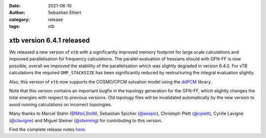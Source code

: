 :date: 2021-06-10
:author: Sebastian Ehlert
:category: release
:tags: xtb

xtb version 6.4.1 released
==========================

.. image:: https://github.com/awvwgk/xtb-logo/raw/master/xtb.svg
   :alt: xtb logo

We released a new version of ``xtb`` with a significantly improved memory footprint for large scale calculations and improved parallelisation for frequency calculations.
The parallel evaluation of hessians should with GFN-FF is now possible, overall we improved the stablility of the parallelisation which was slightly degraded in version 6.4.0.
For xTB calculations the required ``OMP_STACKSIZE`` has been significantly reduced by restructuring the integral evaluation slightly.

Also, this version of ``xtb`` now supports the COSMO/CPCM solvation model using the `ddPCM <https://github.com/filippolipparini/ddPCM>`_ library.

Note that this version contains an important bugfix in the topology generation for the GFN-FF, which slightly changes the total energies with respect to previous versions.
Old topology files will be invalidated automatically by the new version to avoid running calculations on incorrect topologies.

Many thanks to Marcel Stahn (`@MtoLStoN <https://github.com/MtoLStoN>`_), Sebastian Spicher (`@sespic <https://github.com/sespic>`_), Christoph Plett (`@cplett <https://github.com/cplett>`_), Cyrille Lavigne (`@clavigne <https://github.com/clavigne>`_) and Miguel Steiner (`@steinmig <https://github.com/steinmig>`_) for contributing to this version.

Find the complete release notes `here <https://github.com/grimme-lab/xtb/releases/tag/v6.4.1>`_.
